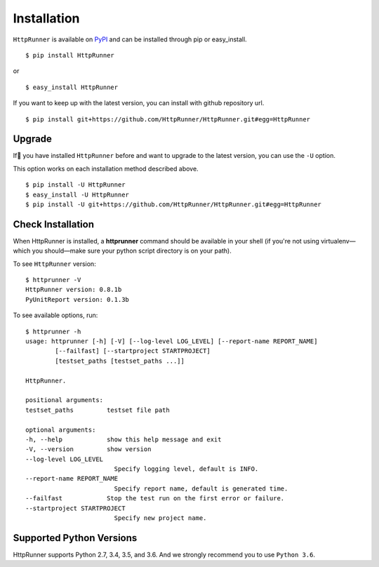 .. default-role:: code

Installation
============

``HttpRunner`` is available on `PyPI`_ and can be installed through pip or easy_install. ::

    $ pip install HttpRunner

or ::

    $ easy_install HttpRunner


If you want to keep up with the latest version, you can install with github repository url. ::

    $ pip install git+https://github.com/HttpRunner/HttpRunner.git#egg=HttpRunner


Upgrade
-------

If you have installed ``HttpRunner`` before and want to upgrade to the latest version, you can use the ``-U`` option.

This option works on each installation method described above. ::

    $ pip install -U HttpRunner
    $ easy_install -U HttpRunner
    $ pip install -U git+https://github.com/HttpRunner/HttpRunner.git#egg=HttpRunner


Check Installation
------------------

When HttpRunner is installed, a **httprunner** command should be available in your shell (if you're not using
virtualenv—which you should—make sure your python script directory is on your path).

To see ``HttpRunner`` version: ::

    $ httprunner -V
    HttpRunner version: 0.8.1b
    PyUnitReport version: 0.1.3b

To see available options, run::

    $ httprunner -h
    usage: httprunner [-h] [-V] [--log-level LOG_LEVEL] [--report-name REPORT_NAME]
            [--failfast] [--startproject STARTPROJECT]
            [testset_paths [testset_paths ...]]

    HttpRunner.

    positional arguments:
    testset_paths         testset file path

    optional arguments:
    -h, --help            show this help message and exit
    -V, --version         show version
    --log-level LOG_LEVEL
                            Specify logging level, default is INFO.
    --report-name REPORT_NAME
                            Specify report name, default is generated time.
    --failfast            Stop the test run on the first error or failure.
    --startproject STARTPROJECT
                            Specify new project name.


Supported Python Versions
-------------------------

HttpRunner supports Python 2.7, 3.4, 3.5, and 3.6. And we strongly recommend you to use ``Python 3.6``.


.. _PyPI: https://pypi.python.org/pypi
